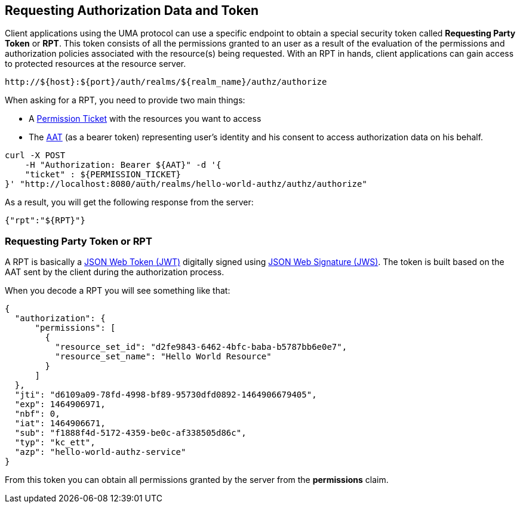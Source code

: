 == Requesting Authorization Data and Token

Client applications using the UMA protocol can use a specific endpoint to obtain a special security token called *Requesting Party Token* or *RPT*.
This token consists of all the permissions granted to an user as a result of the evaluation of the permissions and authorization policies associated with the resource(s) being requested.
With an RPT in hands, client applications can gain access to protected resources at the resource server.

```bash
http://${host}:${port}/auth/realms/${realm_name}/authz/authorize
```

When asking for a RPT, you need to provide two main things:

* A link:../protection/permission-api-papi.adoc[Permission Ticket] with the resources you want to access
* The link:./whatis-obtain-aat.adoc[AAT] (as a bearer token) representing user's identity and his consent to access authorization data on his behalf.

```bash
curl -X POST
    -H "Authorization: Bearer ${AAT}" -d '{
    "ticket" : ${PERMISSION_TICKET}
}' "http://localhost:8080/auth/realms/hello-world-authz/authz/authorize"
```

As a result, you will get the following response from the server:

```json
{"rpt":"${RPT}"}
```

=== Requesting Party Token or RPT

A RPT is basically a https://tools.ietf.org/html/rfc7519[JSON Web Token (JWT)] digitally signed using https://www.rfc-editor.org/rfc/rfc7515.txt[JSON Web Signature (JWS)].
The token is built based on the AAT sent by the client during the authorization process.

When you decode a RPT you will see something like that:

```json
{
  "authorization": {
      "permissions": [
        {
          "resource_set_id": "d2fe9843-6462-4bfc-baba-b5787bb6e0e7",
          "resource_set_name": "Hello World Resource"
        }
      ]
  },
  "jti": "d6109a09-78fd-4998-bf89-95730dfd0892-1464906679405",
  "exp": 1464906971,
  "nbf": 0,
  "iat": 1464906671,
  "sub": "f1888f4d-5172-4359-be0c-af338505d86c",
  "typ": "kc_ett",
  "azp": "hello-world-authz-service"
}
```

From this token you can obtain all permissions granted by the server from the *permissions* claim.

